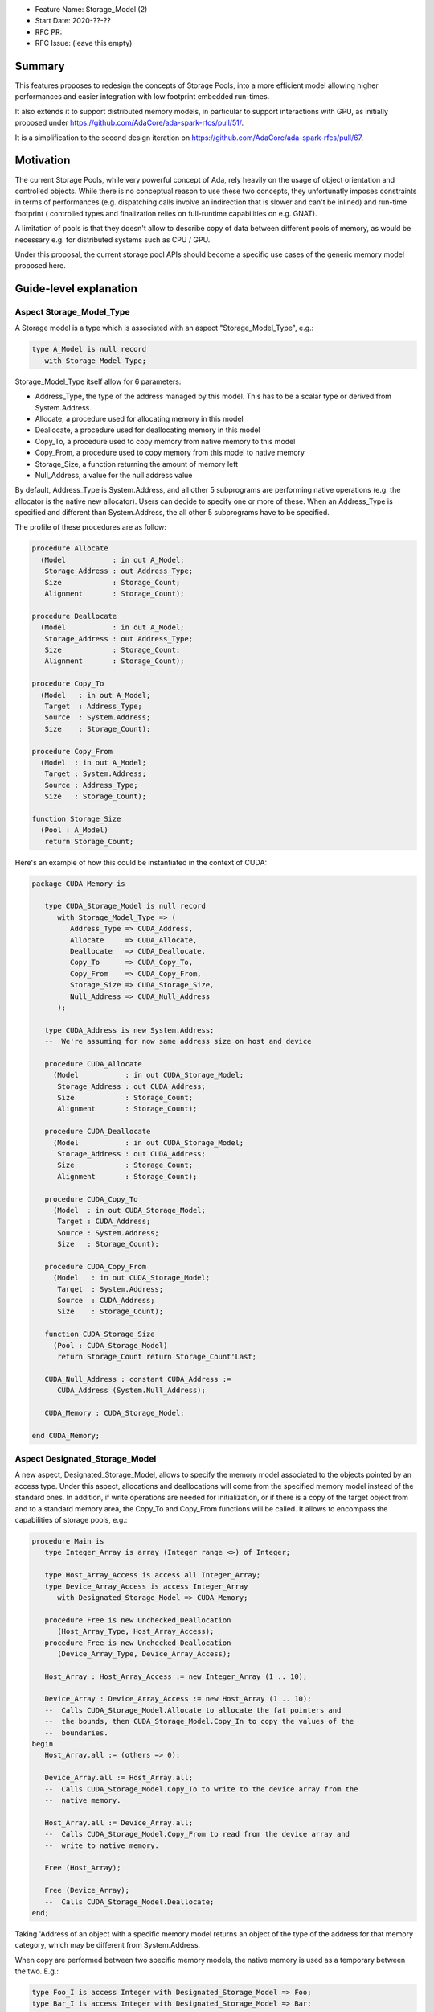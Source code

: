 - Feature Name: Storage_Model (2)
- Start Date: 2020-??-??
- RFC PR:
- RFC Issue: (leave this empty)

Summary
=======

This features proposes to redesign the concepts of Storage Pools, into
a more efficient model allowing higher performances and easier integration with
low footprint embedded run-times.

It also extends it to support distributed memory models, in particular to
support interactions with GPU, as initially proposed under
https://github.com/AdaCore/ada-spark-rfcs/pull/51/.

It is a simplification to the second design iteration on
https://github.com/AdaCore/ada-spark-rfcs/pull/67.

Motivation
==========

The current Storage Pools, while very powerful concept of Ada, rely heavily on
the usage of object orientation and controlled objects. While there
is no conceptual reason to use these two concepts, they unfortunatly imposes
constraints in terms of performances (e.g. dispatching calls involve an
indirection that is slower and can't be inlined) and run-time footprint (
controlled types and finalization relies on full-runtime capabilities on e.g.
GNAT).

A limitation of pools is that they doesn't allow to describe copy of data
between different pools of memory, as would be necessary e.g. for distributed
systems such as CPU / GPU.

Under this proposal, the current storage pool APIs should become a specific use
cases of the generic memory model proposed here.


Guide-level explanation
=======================

Aspect Storage_Model_Type
-------------------------

A Storage model is a type which is associated with an aspect
"Storage_Model_Type", e.g.:

.. code-block:: Ada

   type A_Model is null record
      with Storage_Model_Type;

Storage_Model_Type itself allow for 6 parameters:

- Address_Type, the type of the address managed by this model. This has to be
  a scalar type or derived from System.Address.
- Allocate, a procedure used for allocating memory in this model
- Deallocate, a procedure used for deallocating memory in this model
- Copy_To, a procedure used to copy memory from native memory to this model
- Copy_From, a procedure used to copy memory from this model to native memory
- Storage_Size, a function returning the amount of memory left
- Null_Address, a value for the null address value

By default, Address_Type is System.Address, and all other 5 subprograms are
performing native operations (e.g. the allocator is the native new allocator).
Users can decide to specify one or more of these. When an Address_Type is
specified and different than System.Address, the all other 5 subprograms have
to be specified.

The profile of these procedures are as follow:

.. code-block:: Ada

   procedure Allocate
     (Model           : in out A_Model;
      Storage_Address : out Address_Type;
      Size            : Storage_Count;
      Alignment       : Storage_Count);

   procedure Deallocate
     (Model           : in out A_Model;
      Storage_Address : out Address_Type;
      Size            : Storage_Count;
      Alignment       : Storage_Count);

   procedure Copy_To
     (Model   : in out A_Model;
      Target  : Address_Type;
      Source  : System.Address;
      Size    : Storage_Count);

   procedure Copy_From
     (Model  : in out A_Model;
      Target : System.Address;
      Source : Address_Type;
      Size   : Storage_Count);

   function Storage_Size
     (Pool : A_Model)
      return Storage_Count;

Here's an example of how this could be instantiated in the context of CUDA:

.. code-block:: Ada

   package CUDA_Memory is

      type CUDA_Storage_Model is null record
         with Storage_Model_Type => (
            Address_Type => CUDA_Address,
            Allocate     => CUDA_Allocate,
            Deallocate   => CUDA_Deallocate,
            Copy_To      => CUDA_Copy_To,
            Copy_From    => CUDA_Copy_From,
            Storage_Size => CUDA_Storage_Size,
            Null_Address => CUDA_Null_Address
         );

      type CUDA_Address is new System.Address;
      --  We're assuming for now same address size on host and device

      procedure CUDA_Allocate
        (Model           : in out CUDA_Storage_Model;
         Storage_Address : out CUDA_Address;
         Size            : Storage_Count;
         Alignment       : Storage_Count);

      procedure CUDA_Deallocate
        (Model           : in out CUDA_Storage_Model;
         Storage_Address : out CUDA_Address;
         Size            : Storage_Count;
         Alignment       : Storage_Count);

      procedure CUDA_Copy_To
        (Model  : in out CUDA_Storage_Model;
         Target : CUDA_Address;
         Source : System.Address;
         Size   : Storage_Count);

      procedure CUDA_Copy_From
        (Model   : in out CUDA_Storage_Model;
         Target  : System.Address;
         Source  : CUDA_Address;
         Size    : Storage_Count);

      function CUDA_Storage_Size
        (Pool : CUDA_Storage_Model)
         return Storage_Count return Storage_Count'Last;

      CUDA_Null_Address : constant CUDA_Address :=
         CUDA_Address (System.Null_Address);

      CUDA_Memory : CUDA_Storage_Model;

   end CUDA_Memory;

Aspect Designated_Storage_Model
-------------------------------

A new aspect, Designated_Storage_Model, allows to specify the memory model
associated to the objects pointed by an access type. Under this aspect,
allocations and deallocations will come from the specified memory model instead
of the standard ones. In addition, if write operations are needed for
initialization, or if there is a copy of the target object from and to a
standard memory area, the Copy_To and Copy_From functions will be called.
It allows to encompass the capabilities of storage pools, e.g.:

.. code-block:: Ada

   procedure Main is
      type Integer_Array is array (Integer range <>) of Integer;

      type Host_Array_Access is access all Integer_Array;
      type Device_Array_Access is access Integer_Array
         with Designated_Storage_Model => CUDA_Memory;

      procedure Free is new Unchecked_Deallocation
         (Host_Array_Type, Host_Array_Access);
      procedure Free is new Unchecked_Deallocation
         (Device_Array_Type, Device_Array_Access);

      Host_Array : Host_Array_Access := new Integer_Array (1 .. 10);

      Device_Array : Device_Array_Access := new Host_Array (1 .. 10);
      --  Calls CUDA_Storage_Model.Allocate to allocate the fat pointers and
      --  the bounds, then CUDA_Storage_Model.Copy_In to copy the values of the
      --  boundaries.
   begin
      Host_Array.all := (others => 0);

      Device_Array.all := Host_Array.all;
      --  Calls CUDA_Storage_Model.Copy_To to write to the device array from the
      --  native memory.

      Host_Array.all := Device_Array.all;
      --  Calls CUDA_Storage_Model.Copy_From to read from the device array and
      --  write to native memory.

      Free (Host_Array);

      Free (Device_Array);
      --  Calls CUDA_Storage_Model.Deallocate;
   end;

Taking 'Address of an object with a specific memory model returns an object of
the type of the address for that memory category, which may be different from
System.Address.

When copy are performed between two specific memory models, the native memory
is used as a temporary between the two. E.g.:

.. code-block:: Ada

  type Foo_I is access Integer with Designated_Storage_Model => Foo;
  type Bar_I is access Integer with Designated_Storage_Model => Bar;

    X : Foo_I := new Integer;
    Y : Bar_I := new Integer;
  begin
    X.all := Y.all;

conceptually becomes:

.. code-block:: Ada

    X : Foo_I := new Integer;
    T : Integer;
    Y : Bar_I := new Integer;
  begin
    T := Y.all;
    X.all := T;

Legacy Storage Pools
--------------------

Legacy Storage Pools are now a Storage_Model_Type. They are implemented as follows:

.. code-block:: Ada

   type Root_Storage_Pool is abstract
     new Ada.Finalization.Limited_Controlled with private
   with Storage_Model_Type => (
      Allocate     => Allocate,
      Deallocate   => Deallocate,
      Storage_Size => Storage_Size
   );
   pragma Preelaborable_Initialization (Root_Storage_Pool);

   procedure Allocate
     (Pool                     : in out Root_Storage_Pool;
      Storage_Address          : out System.Address;
      Size_In_Storage_Elements : System.Storage_Elements.Storage_Count;
      Alignment                : System.Storage_Elements.Storage_Count)
   is abstract;

   procedure Deallocate
     (Pool                     : in out Root_Storage_Pool;
      Storage_Address          : System.Address;
      Size_In_Storage_Elements : System.Storage_Elements.Storage_Count;
      Alignment                : System.Storage_Elements.Storage_Count)
   is abstract;

   function Storage_Size
     (Pool : Root_Storage_Pool)
      return System.Storage_Elements.Storage_Count
   is abstract;

The legacy notation:

.. code-block:: Ada

   type My_Pools is new Root_Storage_Pool with record [...]

   My_Pool_Instance : Storage_Model_Pool.Storage_Model :=
      My_Pools'(others => <>);

   type Acc is access Integer_Array with Storage_Pool => My_Pool;

can still be accepted as a shortcut for the previous expression.

Reference-level explanation
===========================

Nothing specific at this stage.

Rationale and alternatives
==========================

See https://github.com/AdaCore/ada-spark-rfcs/pull/51/ and
https://github.com/AdaCore/ada-spark-rfcs/pull/67 for alternative designs.

We also investigated the possibility of providing a purely library based
approach to this problem, and not provide new language features. For example,
we could have:

.. code-block:: Ada

   generic
      type Foreign_Address is private;
      type Copy_Options is private;
      Default_Copy_Options : Copy_Options;

      with function Allocate (Size : Natural) return Foreign_Address;
      with procedure Deallocate (Address : Foreign_Address);
      with procedure Copy_To_Foreign (Dst : Foreign_Address; Src : System.Address; Bytes : Natural; Options : Copy_Options);
      with procedure Copy_To_Native (Dst : System.Address; Src : Foreign_Address; Bytes : Natural; Options : Copy_Options);
      with function Offset (Address : Foreign_Address; Bytes : Natural) return Foreign_Address;
   package Storage_Models is

   end Storage_Models;

As a way to describe the model, then generic to map specific type mapping, e.g.
for arrays:

.. code-block:: Ada

   generic
      type Typ is private;
      type Index_Typ is (<>);
      type Array_Typ is array (Index_Typ range <>) of Typ;
      type Array_Access is access all Array_Typ;
   package Storage_Models.Arrays is

      type Foreign_Array_Access is record
         Data   : Foreign_Address;
         Bounds : Foreign_Address;
      end record;

      function Allocate (First, Last : Index_Typ) return Foreign_Array_Access;
      function Allocate_And_Init (Src : Array_Typ) return Foreign_Array_Access;

      procedure Assign
        (Dst : Foreign_Array_Access; Src : Array_Typ; Options : Copy_Options := Default_Copy_Options);
      procedure Assign
        (Dst : Foreign_Array_Access; First, Last : Index_Typ; Src : Array_Typ; Options : Copy_Options := Default_Copy_Options);
      procedure Assign
        (Dst : Foreign_Array_Access; Src : Typ; Options : Copy_Options := Default_Copy_Options);
      procedure Assign
        (Dst : Foreign_Array_Access; First, Last : Index_Typ; Src : Typ; Options : Copy_Options := Default_Copy_Options);
      procedure Assign
        (Dst : in out Array_Typ; Src : Foreign_Array_Access; Options : Copy_Options := Default_Copy_Options);
      procedure Assign
        (Dst : in out Array_Typ; Src : Foreign_Array_Access; First, Last : Index_Typ; Options : Copy_Options := Default_Copy_Options);

      procedure Deallocate (Src : in out Foreign_Array_Access);

      function Uncheck_Convert (Src : Foreign_Array_Access) return Array_Access;

      type Array_Typ_Bounds is record
         First, Last : Index_Typ;
      end record;

      function Bounds (Src : Foreign_Array_Access) return Array_Typ_Bounds;

   end Storage_Models.Arrays;

However, this design has several flaws. First, it requires a lot of sub-generics
to be written. For arrays, considering the newly introduct fixed lower boundaries
arrays, that's 3 different generics for arrays of 1 dimension, but e.g. 81
different generic (3 ^ 4 = 81) for arrays of 4 dimensions. This also requires to
have knoweldge of the underlying representation for arrays, in particular on
GNAT the so-called fat pointers as well as boundary representation, which turns
out not to be a trivial task. The above model also makes a number of things
difficult to express, such as aggregate initializations.

Another alternative would be to avoid introducing Storage_Models altogether,
and only look at legacy storage pools with the added Copy_To and Copy_From
primitives. The rest of the design could then stay untouched.

Drawbacks
=========

Nothing specific has been identified yet.

Prior art
=========

Nothing specific has been identified yet.

Unresolved questions
====================

Nothing specific has been identified yet.

Future possibilities
====================

Dereferencing a pointer with a designated storage model always leads to a
Copy_From operation. It may be nice to be also able to designate a subtype
as being implemented for a specific memory model. This would be particularly
helpful in allowing to use references instead of pointers. For example, one
could have:

.. code-block:: Ada

      type Arr is array (Integer range <>) of Integer;
      subtype CUDA_Array is Arr with Designated_Storage_Model => CUDA_Memory;

      type Arr_Ptr is access all CUDA_Array;

      V : Arr_Ptr := new Arr (1 .. 10);

      procedure Some_Procedure (Param : CUDA_Array);

   begin

      Some_Procedure (V.all); -- dereference the pointer, but stays in CUDA
      storage memory.

